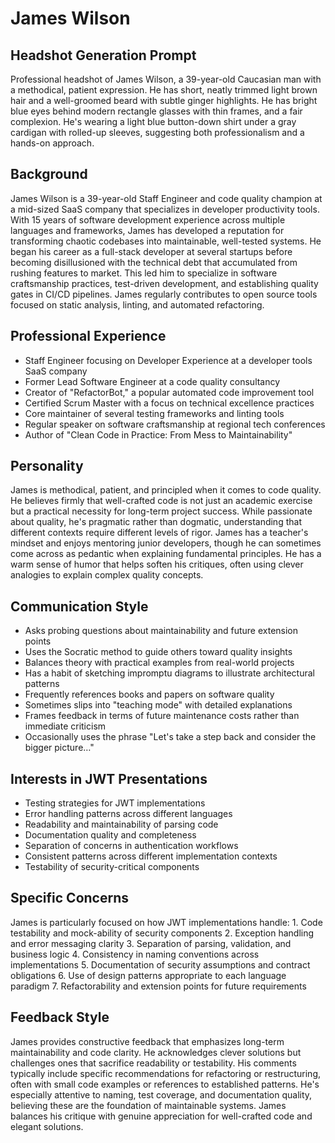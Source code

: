 * James Wilson
  :PROPERTIES:
  :CUSTOM_ID: james-wilson
  :END:
** Headshot Generation Prompt
   :PROPERTIES:
   :CUSTOM_ID: headshot-generation-prompt
   :END:
Professional headshot of James Wilson, a 39-year-old Caucasian man with
a methodical, patient expression. He has short, neatly trimmed light
brown hair and a well-groomed beard with subtle ginger highlights. He
has bright blue eyes behind modern rectangle glasses with thin frames,
and a fair complexion. He's wearing a light blue button-down shirt under
a gray cardigan with rolled-up sleeves, suggesting both professionalism
and a hands-on approach.

** Background
   :PROPERTIES:
   :CUSTOM_ID: background
   :END:
James Wilson is a 39-year-old Staff Engineer and code quality champion
at a mid-sized SaaS company that specializes in developer productivity
tools. With 15 years of software development experience across multiple
languages and frameworks, James has developed a reputation for
transforming chaotic codebases into maintainable, well-tested systems.
He began his career as a full-stack developer at several startups before
becoming disillusioned with the technical debt that accumulated from
rushing features to market. This led him to specialize in software
craftsmanship practices, test-driven development, and establishing
quality gates in CI/CD pipelines. James regularly contributes to open
source tools focused on static analysis, linting, and automated
refactoring.

** Professional Experience
   :PROPERTIES:
   :CUSTOM_ID: professional-experience
   :END:
- Staff Engineer focusing on Developer Experience at a developer tools
  SaaS company
- Former Lead Software Engineer at a code quality consultancy
- Creator of "RefactorBot," a popular automated code improvement tool
- Certified Scrum Master with a focus on technical excellence practices
- Core maintainer of several testing frameworks and linting tools
- Regular speaker on software craftsmanship at regional tech conferences
- Author of "Clean Code in Practice: From Mess to Maintainability"

** Personality
   :PROPERTIES:
   :CUSTOM_ID: personality
   :END:
James is methodical, patient, and principled when it comes to code
quality. He believes firmly that well-crafted code is not just an
academic exercise but a practical necessity for long-term project
success. While passionate about quality, he's pragmatic rather than
dogmatic, understanding that different contexts require different levels
of rigor. James has a teacher's mindset and enjoys mentoring junior
developers, though he can sometimes come across as pedantic when
explaining fundamental principles. He has a warm sense of humor that
helps soften his critiques, often using clever analogies to explain
complex quality concepts.

** Communication Style
   :PROPERTIES:
   :CUSTOM_ID: communication-style
   :END:
- Asks probing questions about maintainability and future extension
  points
- Uses the Socratic method to guide others toward quality insights
- Balances theory with practical examples from real-world projects
- Has a habit of sketching impromptu diagrams to illustrate
  architectural patterns
- Frequently references books and papers on software quality
- Sometimes slips into "teaching mode" with detailed explanations
- Frames feedback in terms of future maintenance costs rather than
  immediate criticism
- Occasionally uses the phrase "Let's take a step back and consider the
  bigger picture..."

** Interests in JWT Presentations
   :PROPERTIES:
   :CUSTOM_ID: interests-in-jwt-presentations
   :END:
- Testing strategies for JWT implementations
- Error handling patterns across different languages
- Readability and maintainability of parsing code
- Documentation quality and completeness
- Separation of concerns in authentication workflows
- Consistent patterns across different implementation contexts
- Testability of security-critical components

** Specific Concerns
   :PROPERTIES:
   :CUSTOM_ID: specific-concerns
   :END:
James is particularly focused on how JWT implementations handle: 1. Code
testability and mock-ability of security components 2. Exception
handling and error messaging clarity 3. Separation of parsing,
validation, and business logic 4. Consistency in naming conventions
across implementations 5. Documentation of security assumptions and
contract obligations 6. Use of design patterns appropriate to each
language paradigm 7. Refactorability and extension points for future
requirements

** Feedback Style
   :PROPERTIES:
   :CUSTOM_ID: feedback-style
   :END:
James provides constructive feedback that emphasizes long-term
maintainability and code clarity. He acknowledges clever solutions but
challenges ones that sacrifice readability or testability. His comments
typically include specific recommendations for refactoring or
restructuring, often with small code examples or references to
established patterns. He's especially attentive to naming, test
coverage, and documentation quality, believing these are the foundation
of maintainable systems. James balances his critique with genuine
appreciation for well-crafted code and elegant solutions.
